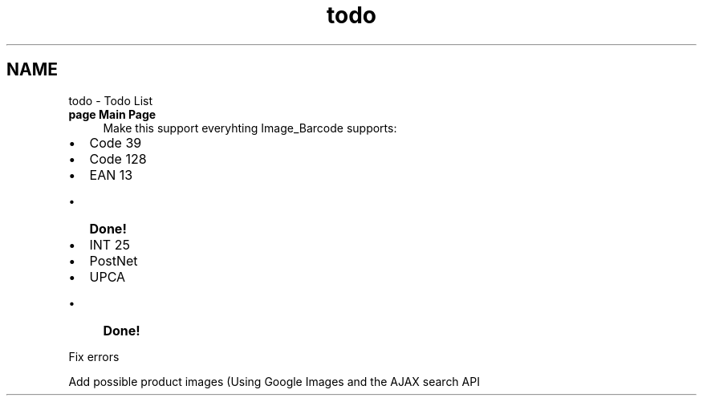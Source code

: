 .TH "todo" 3 "22 Apr 2008" "UPC Lookup" \" -*- nroff -*-
.ad l
.nh
.SH NAME
todo \- Todo List
 
.IP "\fBpage \fBMain Page\fP \fP" 1c
Make this support everyhting Image_Barcode supports:
.IP "\(bu" 2
Code 39
.IP "\(bu" 2
Code 128
.IP "\(bu" 2
EAN 13
.IP "  \(bu" 4
\fBDone!\fP 
.PP

.IP "\(bu" 2
INT 25
.IP "\(bu" 2
PostNet
.IP "\(bu" 2
UPCA
.IP "  \(bu" 4
\fBDone!\fP 
.PP

.PP
.PP
Fix errors 
.PP
Add possible product images (Using Google Images and the AJAX search API
.PP
.PP

